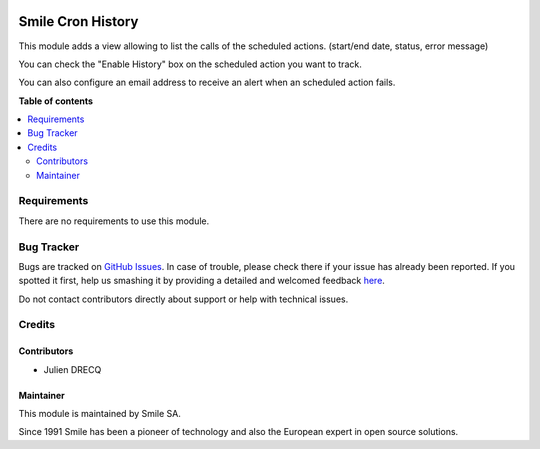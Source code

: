 .. |badge1| image:: https://img.shields.io/badge/licence-AGPL--3-blue.svg
    :alt: License: AGPL-3

.. |badge2| image:: https://img.shields.io/badge/github-Smile--SA%2Fodoo_addons-lightgray.png?logo=github
    :target: https://github.com/Smile-SA/odoo_addons/tree/11.0/smile_api_rest
    :alt: Smile-SA/odoo_addons

|badge1| |badge2|

==================
Smile Cron History
==================

This module adds a view allowing to list the calls of the scheduled actions. (start/end date, status, error message)

You can check the "Enable History" box on the scheduled action you want to track.

You can also configure an email address to receive an alert when an scheduled action fails.

**Table of contents**

.. contents::
   :local:


Requirements
============

There are no requirements to use this module.


Bug Tracker
===========

Bugs are tracked on `GitHub Issues <https://github.com/Smile-SA/odoo_addons/issues>`_.
In case of trouble, please check there if your issue has already been reported.
If you spotted it first, help us smashing it by providing a detailed and welcomed feedback
`here <https://github.com/Smile-SA/odoo_addons/issues/new?body=module:%20smile_cron_history%0Aversion:%211.0.0%0A%0A**Steps%20to%20reproduce**%0A-%20...%0A%0A**Current%20behavior**%0A%0A**Expected%20behavior**>`_.

Do not contact contributors directly about support or help with technical issues.


Credits
=======

Contributors
------------

* Julien DRECQ

Maintainer
----------

This module is maintained by Smile SA.

Since 1991 Smile has been a pioneer of technology and also the European expert in open source solutions.
